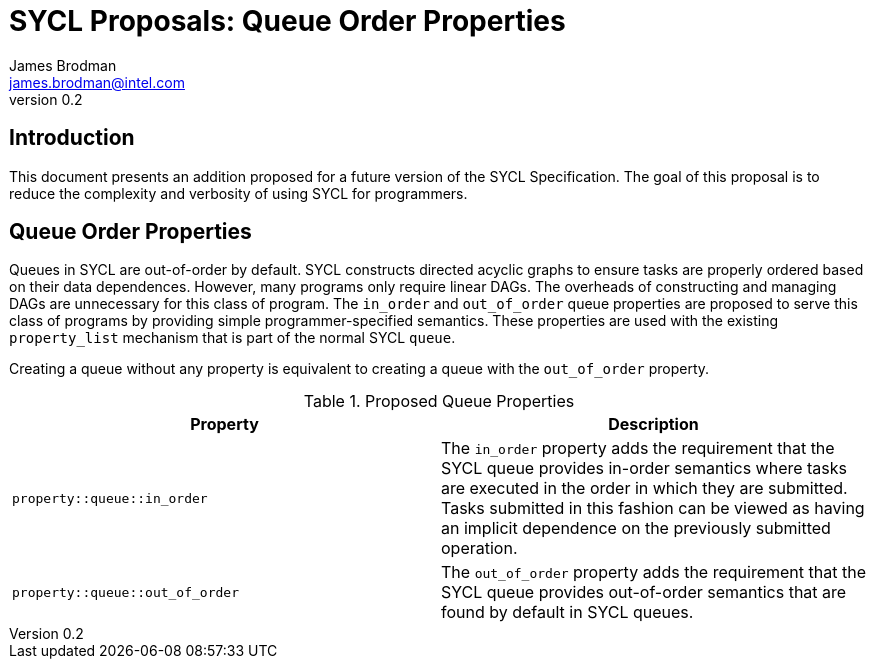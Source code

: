 = SYCL Proposals: Queue Order Properties
James Brodman <james.brodman@intel.com>
v0.2
:source-highlighter: pygments
:icons: font
== Introduction
This document presents an addition proposed for a future version of the SYCL Specification.  The goal of this proposal is to reduce the complexity and verbosity of using SYCL for programmers.

== Queue Order Properties
Queues in SYCL are out-of-order by default.  SYCL constructs directed acyclic graphs to ensure tasks are properly ordered based on their data dependences.  However, many programs only require linear DAGs.  The overheads of constructing and managing DAGs are unnecessary for this class of program.  The `in_order` and `out_of_order` queue properties are proposed to serve this class of programs by providing simple programmer-specified semantics.  These properties are used with the existing `property_list` mechanism that is part of the normal SYCL `queue`.  

Creating a queue without any property is equivalent to creating a queue with the `out_of_order` property.

.Proposed Queue Properties
[cols="^50,50",options="header"]
|===

|Property |Description
|`property::queue::in_order`
| The `in_order` property adds the requirement that the SYCL queue provides in-order semantics where tasks are executed in the order in which they are submitted. Tasks submitted in this fashion can be viewed as having an implicit dependence on the previously submitted operation.

|`property::queue::out_of_order`
| The `out_of_order` property adds the requirement that the SYCL queue provides out-of-order semantics that are found by default in SYCL queues.  
|===



